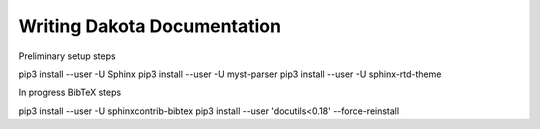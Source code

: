 Writing Dakota Documentation
=======================================


Preliminary setup steps

pip3 install --user -U Sphinx
pip3 install --user -U myst-parser
pip3 install --user -U sphinx-rtd-theme

In progress BibTeX steps

pip3 install --user -U sphinxcontrib-bibtex
pip3 install --user 'docutils<0.18' --force-reinstall

